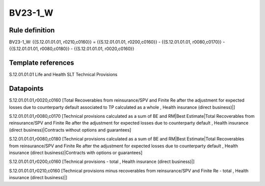 ========
BV23-1_W
========

Rule definition
---------------

BV23-1_W: {{S.12.01.01.01, r0210,c0160}} = {{S.12.01.01.01, r0200,c0160}} - {{S.12.01.01.01, r0080,c0170}} - {{S.12.01.01.01, r0080,c0180}} - {{S.12.01.01.01, r0020,c0160}}


Template references
-------------------

S.12.01.01.01 Life and Health SLT Technical Provisions


Datapoints
----------

S.12.01.01.01,r0020,c0160 [Total Recoverables from reinsurance/SPV and Finite Re after the adjustment for expected losses due to counterparty default associated to TP calculated as a whole , Health insurance (direct business)|]

S.12.01.01.01,r0080,c0170 [Technical provisions calculated as a sum of BE and RM|Best Estimate|Total Recoverables from reinsurance/SPV and Finite Re after the adjustment for expected losses due to counterparty default , Health insurance (direct business)|Contracts without options and guarantees]

S.12.01.01.01,r0080,c0180 [Technical provisions calculated as a sum of BE and RM|Best Estimate|Total Recoverables from reinsurance/SPV and Finite Re after the adjustment for expected losses due to counterparty default , Health insurance (direct business)|Contracts with options or guarantees]

S.12.01.01.01,r0200,c0160 [Technical provisions - total , Health insurance (direct business)|]

S.12.01.01.01,r0210,c0160 [Technical provisions minus recoverables from reinsurance/SPV and Finite Re - total , Health insurance (direct business)|]



